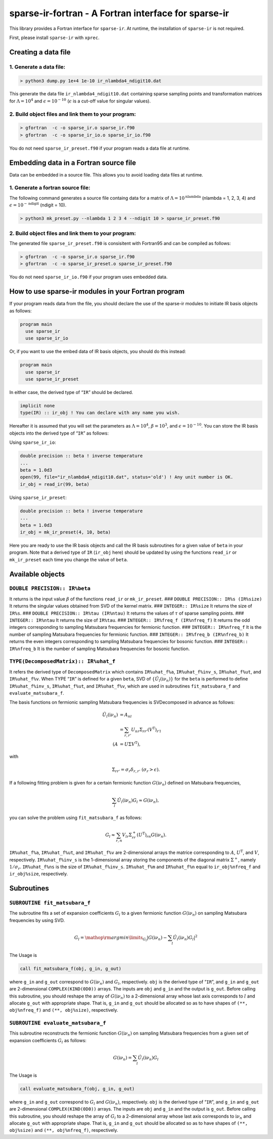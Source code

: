 sparse-ir-fortran - A Fortran interface for sparse-ir
=====================================================

This library provides a Fortran interface for ``sparse-ir``. At runtime,
the installation of ``sparse-ir`` is not required.

First, please install ``sparse-ir`` with ``xprec``.

Creating a data file
--------------------

1. Generate a data file:
~~~~~~~~~~~~~~~~~~~~~~~~

.. code:: bash

   > python3 dump.py 1e+4 1e-10 ir_nlambda4_ndigit10.dat

This generate the data file ``ir_nlambda4_ndigit10.dat`` containing
sparse sampling points and transformation matrices for
:math:`\Lambda=10^4` and :math:`\epsilon = 10^{-10}` (:math:`\epsilon`
is a cut-off value for singular values).

2. Build object files and link them to your program:
~~~~~~~~~~~~~~~~~~~~~~~~~~~~~~~~~~~~~~~~~~~~~~~~~~~~

.. code:: bash

   > gfortran  -c -o sparse_ir.o sparse_ir.f90
   > gfortran  -c -o sparse_ir_io.o sparse_ir_io.f90

You do not need ``sparse_ir_preset.f90`` if your program reads a data
file at runtime.

Embedding data in a Fortran source file
---------------------------------------

Data can be embedded in a source file. This allows you to avoid loading
data files at runtime.

1. Generate a fortran source file:
~~~~~~~~~~~~~~~~~~~~~~~~~~~~~~~~~~

The following command generates a source file containg data for a matrix
of :math:`\Lambda=10^{\mathrm{nlambda}}` (nlambda = 1, 2, 3, 4) and
:math:`\epsilon=10^{-\mathrm{ndigit}}` (ndigit = 10).

.. code:: bash

   > python3 mk_preset.py --nlambda 1 2 3 4 --ndigit 10 > sparse_ir_preset.f90

.. _build-object-files-and-link-them-to-your-program-1:

2. Build object files and link them to your program:
~~~~~~~~~~~~~~~~~~~~~~~~~~~~~~~~~~~~~~~~~~~~~~~~~~~~

The generated file ``sparse_ir_preset.f90`` is consisitent with
Fortran95 and can be compiled as follows:

.. code:: bash

   > gfortran  -c -o sparse_ir.o sparse_ir.f90
   > gfortran  -c -o sparse_ir_preset.o sparse_ir_preset.f90

You do not need ``sparse_ir_io.f90`` if your program uses embedded data.

How to use sparse-ir modules in your Fortran program
----------------------------------------------------

If your program reads data from the file, you should declare the use of
the sparse-ir modules to initiate IR basis objects as follows:

.. code:: fortran

   program main
     use sparse_ir
     use sparse_ir_io

Or, if you want to use the embed data of IR basis objects, you should do
this instead:

.. code:: fortran

   program main
     use sparse_ir
     use sparse_ir_preset

In either case, the derived type of “``IR``” should be declared.

.. code:: fortran

     implicit none
     type(IR) :: ir_obj ! You can declare with any name you wish.

Hereafter it is assumed that you will set the parameters as
:math:`\Lambda = 10^4`, :math:`\beta = 10^3`, and
:math:`\epsilon = 10^{-10}`. You can store the IR basis objects into the
derived type of “``IR``” as follows:

Using ``sparse_ir_io``:

.. code:: fortran

     double precision :: beta ! inverse temperature
     ...
     beta = 1.0d3
     open(99, file="ir_nlambda4_ndigit10.dat", status='old') ! Any unit number is OK.
     ir_obj = read_ir(99, beta)

Using ``sparse_ir_preset``:

.. code:: fortran

     double precision :: beta ! inverse temperature
     ...
     beta = 1.0d3
     ir_obj = mk_ir_preset(4, 10, beta)

Here you are ready to use the IR basis objects and call the IR basis
subroutines for a given value of ``beta`` in your program. Note that a
derived type of ``IR`` (``ir_obj`` here) should be updated by using the
functions ``read_ir`` or ``mk_ir_preset`` each time you change the value
of ``beta``.

Available objects
-----------------

``DOUBLE PRECISION:: IR%beta``
~~~~~~~~~~~~~~~~~~~~~~~~~~~~~~

It returns is the input value :math:`\beta` of the functions ``read_ir``
or ``mk_ir_preset``. ### ``DOUBLE PRECISION:: IR%s (IR%size)`` It
returns the singular values obtained from SVD of the kernel matrix. ###
``INTEGER:: IR%size`` It returns the size of ``IR%s``. ###
``DOUBLE PRECISION:: IR%tau (IR%ntau)`` It returns the values of
:math:`\tau` of sparse sampling points. ### ``INTEGER:: IR%ntau`` It
returns the size of ``IR%tau``. ### ``INTEGER:: IR%freq_f (IR%nfreq_f)``
It returns the odd integers corresponding to sampling Matsubara
frequencies for fermionic function. ### ``INTEGER:: IR%nfreq_f`` It is
the number of sampling Matsubara frequencies for fermionic function. ###
``INTEGER:: IR%freq_b (IR%nfreq_b)`` It returns the even integers
corresponding to sampling Matsubara frequencies for bosonic function.
### ``INTEGER:: IR%nfreq_b`` It is the number of sampling Matsubara
frequencies for bosonic function.

``TYPE(DecomposedMatrix):: IR%uhat_f``
~~~~~~~~~~~~~~~~~~~~~~~~~~~~~~~~~~~~~~

It refers the derived type of ``DecomposedMatrix`` which contains
``IR%uhat_f%a``, ``IR%uhat_f%inv_s``, ``IR%uhat_f%ut``, and
``IR%uhat_f%v``. When TYPE “``IR``” is defined for a given ``beta``, SVD
of :math:`\{\hat{U}_l(\mathrm{i}\nu_n)\}` for the ``beta`` is performed
to define ``IR%uhat_f%inv_s``, ``IR%uhat_f%ut``, and ``IR%uhat_f%v``,
which are used in subroutines ``fit_matsubara_f`` and
``evaluate_matsubara_f``.

The basis functions on fermionic sampling Matsubara frequencies is
SVDecomposed in advance as follows:

.. math::


   \begin{align*}
   \hat{U}_l(\mathrm{i}\nu_n) &= A_{nl} \\
   &=\sum_{r,r'}U_{nr} \Sigma_{rr'} (V^\mathrm{T})_{r'l} \\
   (A &= U \Sigma V^\mathrm{T}),
   \end{align*}

with

.. math::


   \Sigma_{rr'} = \sigma_r\delta_{r,r'}~  (\sigma_r > \epsilon).

If a following fitting problem is given for a certain fermionic function
:math:`G(\mathrm{i}\nu_n)` defined on Matsubara frequencies,

.. math::


   \sum_{l}\hat{U}_l(\mathrm{i}\nu_n)G_l\approx G(\mathrm{i}\nu_n),

you can solve the problem using ``fit_matsubara_f`` as follows:

.. math::


   G_l\approx \sum_{r, n}V_{lr}\Sigma^+_{rr}(U^\mathrm{T})_{rn}G(\mathrm{i}\nu_n).

``IR%uhat_f%a``, ``IR%uhat_f%ut``, and ``IR%uhat_f%v`` are 2-dimensional
arrays the matrice corresponding to :math:`A`, :math:`U^\mathrm{T}`, and
:math:`V`, respectively. ``IR%uhat_f%inv_s`` is the 1-dimensional array
storing the components of the diagonal matrix :math:`\Sigma^+`, namely
:math:`1/\sigma_r`. ``IR%uhat_f%ns`` is the size of ``IR%uhat_f%inv_s``.
``IR%uhat_f%m`` and ``IR%uhat_f%n`` equal to ``ir_obj%nfreq_f`` and
``ir_obj%size``, respectively.

.. raw:: html

   <!---
   ### `IR%uhat_f%a` (`IR%uhat_b%a`)
   It is the IR basis set on Matsubara frequencies, $\{\hat{U}_l(\mathrm{i}\nu_n)\}$. `IR%uhat_f%a` is for fermionic functions and `IR%uhat_b%a` is for bosonic functions. The type is 2-dimensional array and its shape is `(IR%uhat_f%m, IR%uhat_f%n)` which equals to `(IR%nfreq_f, IR%size)`.

   ### `IR%uhat_f%ns` (`IR%uhat_b%ns`)
   It returns the number of size of  `IR%uhat_f%inv_s`.
   -->

Subroutines
-----------

``SUBROUTINE fit_matsubara_f``
~~~~~~~~~~~~~~~~~~~~~~~~~~~~~~

The subroutine fits a set of expansion coefficients \ :math:`G_l` to a
given fermionic function :math:`G(\mathrm{i}\nu_n)` on sampling
Matsubara frequencies by using SVD.

.. math::


   \begin{align*}
   G_l = {\mathop{\rm argmin}\limits}_{G_l}\left|G(\mathrm{i}\nu_n) - \sum_{l}\hat{U}_l(\mathrm{i}\nu_n)G_l \right|^2
   \end{align*}

The Usage is

.. code:: fortran

   call fit_matsubara_f(obj, g_in, g_out)

where ``g_in`` and ``g_out`` correspond to :math:`G(\mathrm{i}\nu_n)`
and :math:`G_l`, respectively. ``obj`` is the derived type of “``IR``”,
and ``g_in`` and ``g_out`` are 2-dimensional ``COMPLEX(KIND(0D0))``
arrays. The inputs are ``obj`` and ``g_in`` and the output is ``g_out``.
Before calling this subroutine, you should reshape the array of
:math:`G(\mathrm{i}\nu_n)` to a 2-dimensional array whose last axis
corresponds to :math:`l` and allocate ``g_out`` with appropriate shape.
That is, ``g_in`` and ``g_out`` should be allocated so as to have shapes
of ``(**, obj%nfreq_f)`` and ``(**, obj%size)``, respectively.

``SUBROUTINE evaluate_matsubara_f``
~~~~~~~~~~~~~~~~~~~~~~~~~~~~~~~~~~~

This subroutine reconstructs the fermionic function
:math:`G(\mathrm{i}\nu_n)` on sampling Matsubara frequencies from a
given set of expansion coefficients :math:`G_l` as follows:

.. math::


   \begin{align*}
   G(\mathrm{i}\nu_n) = \sum_{l}\hat{U}_l(\mathrm{i}\nu_n)G_l
   \end{align*}

The Usage is

.. code:: fortran

   call evaluate_matsubara_f(obj, g_in, g_out)

where ``g_in`` and ``g_out`` correspond to :math:`G_l` and
:math:`G(\mathrm{i}\nu_n)`, respectively. ``obj`` is the derived type of
“``IR``”, and ``g_in`` and ``g_out`` are 2-dimensional
``COMPLEX(KIND(0D0))`` arrays. The inputs are ``obj`` and ``g_in`` and
the output is ``g_out``. Before calling this subroutine, you should
reshape the array of :math:`G_l` to a 2-dimensional array whose last
axis corresponds to :math:`\mathrm{i}\nu_n` and allocate ``g_out`` with
appropriate shape. That is, ``g_in`` and ``g_out`` should be allocated
so as to have shapes of ``(**, obj%size)`` and ``(**, obj%nfreq_f)``,
respectively.
